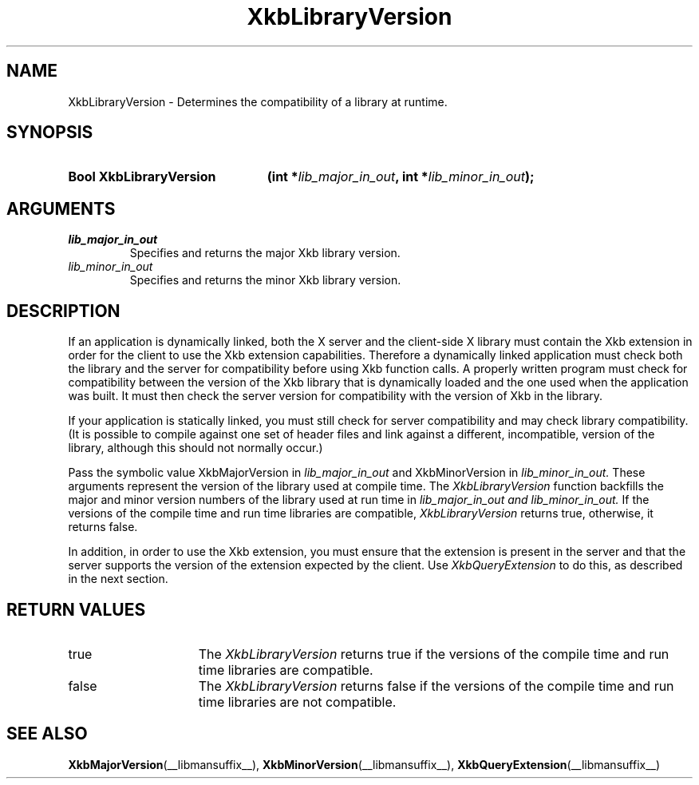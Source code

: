 .\" Copyright (c) 1999, Oracle and/or its affiliates.
.\"
.\" Permission is hereby granted, free of charge, to any person obtaining a
.\" copy of this software and associated documentation files (the "Software"),
.\" to deal in the Software without restriction, including without limitation
.\" the rights to use, copy, modify, merge, publish, distribute, sublicense,
.\" and/or sell copies of the Software, and to permit persons to whom the
.\" Software is furnished to do so, subject to the following conditions:
.\"
.\" The above copyright notice and this permission notice (including the next
.\" paragraph) shall be included in all copies or substantial portions of the
.\" Software.
.\"
.\" THE SOFTWARE IS PROVIDED "AS IS", WITHOUT WARRANTY OF ANY KIND, EXPRESS OR
.\" IMPLIED, INCLUDING BUT NOT LIMITED TO THE WARRANTIES OF MERCHANTABILITY,
.\" FITNESS FOR A PARTICULAR PURPOSE AND NONINFRINGEMENT.  IN NO EVENT SHALL
.\" THE AUTHORS OR COPYRIGHT HOLDERS BE LIABLE FOR ANY CLAIM, DAMAGES OR OTHER
.\" LIABILITY, WHETHER IN AN ACTION OF CONTRACT, TORT OR OTHERWISE, ARISING
.\" FROM, OUT OF OR IN CONNECTION WITH THE SOFTWARE OR THE USE OR OTHER
.\" DEALINGS IN THE SOFTWARE.
.\"
.TH XkbLibraryVersion __libmansuffix__ __xorgversion__ "XKB FUNCTIONS"
.SH NAME
XkbLibraryVersion \-  Determines the compatibility of a library at runtime.
.SH SYNOPSIS
.HP
.B Bool XkbLibraryVersion
.BI "(\^int *" "lib_major_in_out" "\^,"
.BI "int *" "lib_minor_in_out" "\^);"
.if n .ti +5n
.if t .ti +.5i
.SH ARGUMENTS
.TP
.I lib_major_in_out
Specifies and returns the major Xkb library version.
.TP
.I lib_minor_in_out
Specifies and returns the minor Xkb library version.
.SH DESCRIPTION
.LP
If an application is dynamically linked, both the X server and the client-side X 
library must contain the Xkb extension in order for the client to use the Xkb 
extension capabilities. Therefore a dynamically linked application must check 
both the library and the server for compatibility before using Xkb function 
calls. A properly written program must check for compatibility between the 
version of the Xkb library that is dynamically loaded and the one used when the 
application was built. It must then check the server version for compatibility 
with the version of Xkb in the library.

If your application is statically linked, you must still check for server 
compatibility and may check library compatibility. (It is possible to compile 
against one set of header files and link against a different, incompatible, 
version of the library, although this should not normally occur.)

Pass the symbolic value XkbMajorVersion in 
.I lib_major_in_out 
and XkbMinorVersion in 
.I lib_minor_in_out. 
These arguments represent the version of the library used 
at compile time. The 
.I XkbLibraryVersion 
function backfills the major and minor version numbers of the library used at 
run time in 
.I lib_major_in_out and 
.I lib_minor_in_out. 
If the versions of the compile time and run time libraries are 
compatible, 
.I XkbLibraryVersion 
returns true, otherwise, it returns false.

In addition, in order to use the Xkb extension, you must ensure that the 
extension is present in the server and that the server supports the version of 
the extension expected by the client. Use 
.I XkbQueryExtension 
to do this, as described in the next section.
.SH "RETURN VALUES"
.TP 15
true
The 
.I XkbLibraryVersion 
returns true if the versions of the compile time and run time libraries are 
compatible.
.TP 15
false
The 
.I XkbLibraryVersion 
returns false if the versions of the compile time and run time libraries are not 
compatible.
.SH "SEE ALSO"
.BR XkbMajorVersion (__libmansuffix__),
.BR XkbMinorVersion (__libmansuffix__),
.BR XkbQueryExtension (__libmansuffix__)
